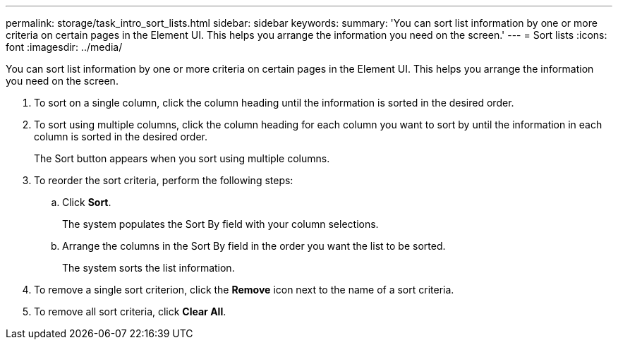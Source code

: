 ---
permalink: storage/task_intro_sort_lists.html
sidebar: sidebar
keywords: 
summary: 'You can sort list information by one or more criteria on certain pages in the Element UI. This helps you arrange the information you need on the screen.'
---
= Sort lists
:icons: font
:imagesdir: ../media/

[.lead]
You can sort list information by one or more criteria on certain pages in the Element UI. This helps you arrange the information you need on the screen.

. To sort on a single column, click the column heading until the information is sorted in the desired order.
. To sort using multiple columns, click the column heading for each column you want to sort by until the information in each column is sorted in the desired order.
+
The Sort button appears when you sort using multiple columns.

. To reorder the sort criteria, perform the following steps:
 .. Click *Sort*.
+
The system populates the Sort By field with your column selections.

 .. Arrange the columns in the Sort By field in the order you want the list to be sorted.
+
The system sorts the list information.
. To remove a single sort criterion, click the *Remove* icon next to the name of a sort criteria.
. To remove all sort criteria, click *Clear All*.
